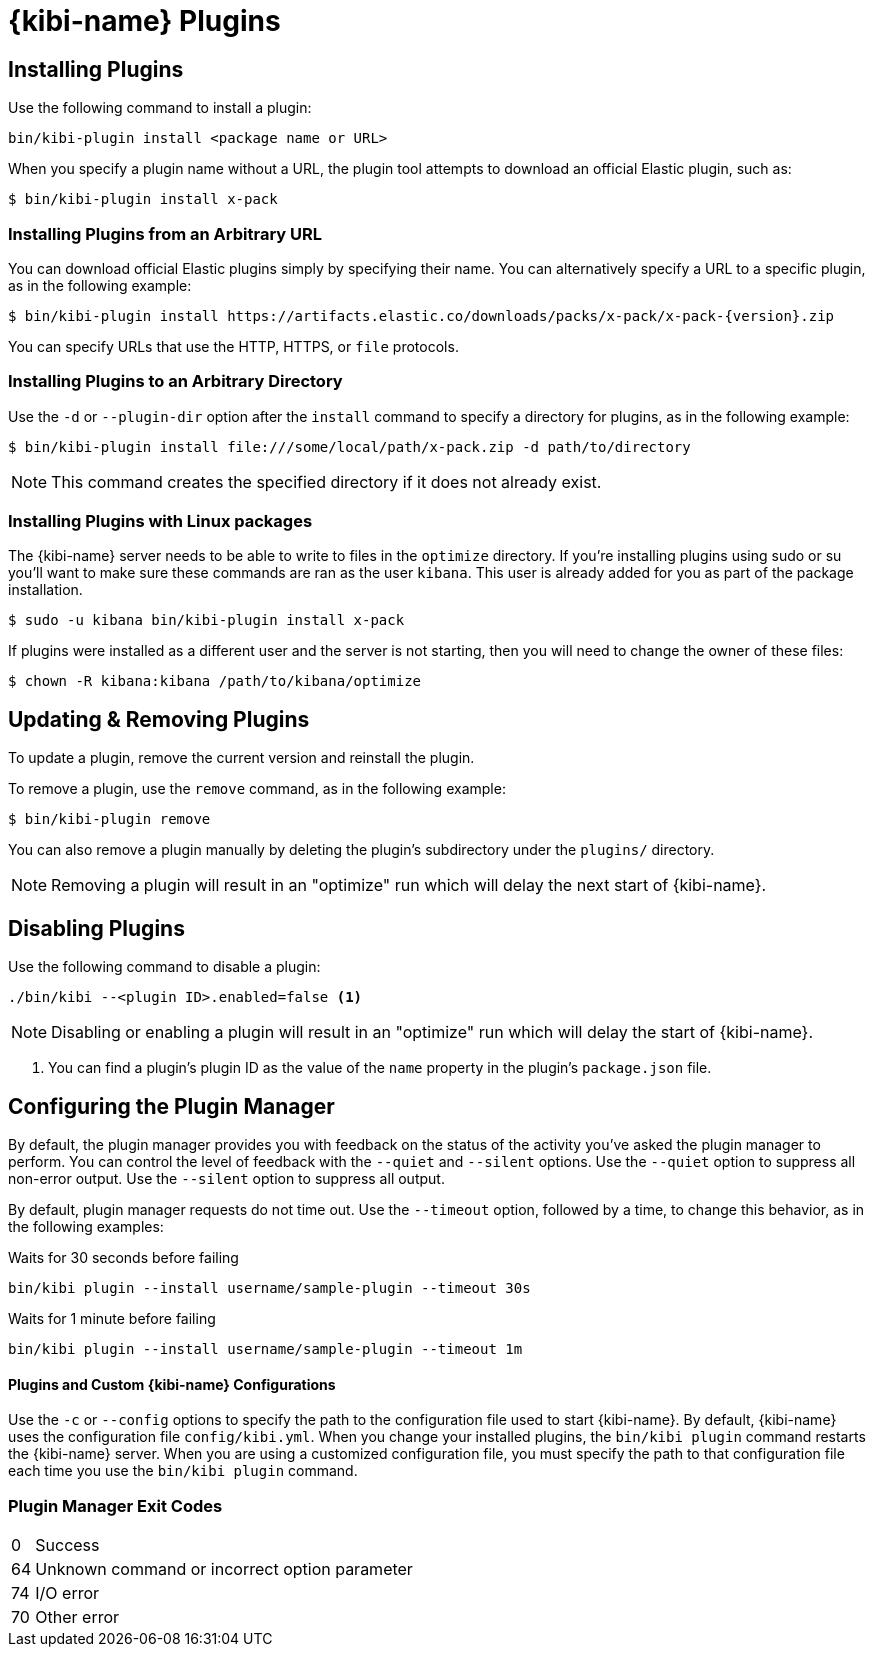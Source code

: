 [[kibi-plugins]]
= {kibi-name} Plugins

[partintro]
--
Add-on functionality for {kibi-name}/Kibana is implemented with plug-in modules. You can use the `bin/kibi-plugin`
command to manage these modules. You can also install a plugin manually by moving the plugin file to the
`plugins` directory and unpacking the plugin files into a new directory.

Generally Kibana plugins are compatible with {kibi-name} provided that you are using the same baseline version (e.g. {kibi-name} 5.2.2-1 with a plugin designed for Kibana 5.2.2).

[IMPORTANT]
.Plugin compatibility
==============================================

The Kibana plugin interfaces are in a state of constant development.  We cannot provide backwards compatibility for plugins due to the high rate of change.  Kibana enforces that the installed plugins match the version of Kibana itself.  Plugin developers will have to release a new version of their plugin for each new Kibana release as a result.

==============================================
--

== Installing Plugins

Use the following command to install a plugin:

[source,shell]
bin/kibi-plugin install <package name or URL>

When you specify a plugin name without a URL, the plugin tool attempts to download an official Elastic plugin, such as:

["source","shell",subs="attributes"]
$ bin/kibi-plugin install x-pack


[float]
=== Installing Plugins from an Arbitrary URL

You can download official Elastic plugins simply by specifying their name. You
can alternatively specify a URL to a specific plugin, as in the following
example:

["source","shell",subs="attributes"]
$ bin/kibi-plugin install https://artifacts.elastic.co/downloads/packs/x-pack/x-pack-{version}.zip

You can specify URLs that use the HTTP, HTTPS, or `file` protocols.

[float]
=== Installing Plugins to an Arbitrary Directory

Use the `-d` or `--plugin-dir` option after the `install` command to specify a directory for plugins, as in the following
example:

[source,shell]
$ bin/kibi-plugin install file:///some/local/path/x-pack.zip -d path/to/directory

NOTE: This command creates the specified directory if it does not already exist.

[float]
=== Installing Plugins with Linux packages

The {kibi-name} server needs to be able to write to files in the `optimize` directory.  If you're installing plugins using sudo or su you'll
want to make sure these commands are ran as the user `kibana`.  This user is already added for you as part of the package installation.

[source,shell]
$ sudo -u kibana bin/kibi-plugin install x-pack

If plugins were installed as a different user and the server is not starting, then you will need to change the owner of these files:

[source,shell]
$ chown -R kibana:kibana /path/to/kibana/optimize

== Updating & Removing Plugins

To update a plugin, remove the current version and reinstall the plugin.

To remove a plugin, use the `remove` command, as in the following example:

[source,shell]
$ bin/kibi-plugin remove

You can also remove a plugin manually by deleting the plugin's subdirectory under the `plugins/` directory.

NOTE: Removing a plugin will result in an "optimize" run which will delay the next start of {kibi-name}.

== Disabling Plugins

Use the following command to disable a plugin:

[source,shell]
-----------
./bin/kibi --<plugin ID>.enabled=false <1>
-----------

NOTE: Disabling or enabling a plugin will result in an "optimize" run which will delay the start of {kibi-name}.

<1> You can find a plugin's plugin ID as the value of the `name` property in the plugin's `package.json` file.

== Configuring the Plugin Manager

By default, the plugin manager provides you with feedback on the status of the activity you've asked the plugin manager
to perform. You can control the level of feedback with the `--quiet` and `--silent` options. Use the `--quiet` option to
suppress all non-error output. Use the `--silent` option to suppress all output.

By default, plugin manager requests do not time out. Use the `--timeout` option, followed by a time, to change this
behavior, as in the following examples:

[source,shell]
.Waits for 30 seconds before failing
bin/kibi plugin --install username/sample-plugin --timeout 30s

[source,shell]
.Waits for 1 minute before failing
bin/kibi plugin --install username/sample-plugin --timeout 1m

[float]
==== Plugins and Custom {kibi-name} Configurations

Use the `-c` or `--config` options to specify the path to the configuration file used to start {kibi-name}. By default, {kibi-name}
uses the configuration file `config/kibi.yml`. When you change your installed plugins, the `bin/kibi plugin` command
restarts the {kibi-name} server. When you are using a customized configuration file, you must specify the
path to that configuration file each time you use the `bin/kibi plugin` command.

[float]
=== Plugin Manager Exit Codes

[horizontal]
0:: Success
64:: Unknown command or incorrect option parameter
74:: I/O error
70:: Other error
